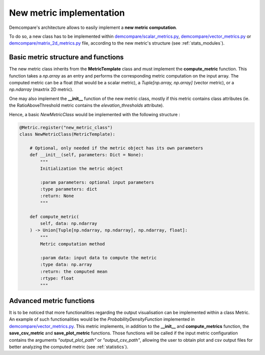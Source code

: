 .. _tuto_new_metric:

New metric implementation
=========================

Demcompare's architecture allows to easily implement a **new metric computation**.

To do so, a new class has to be implemented within `demcompare/scalar_metrics.py <https://github.com/CNES/demcompare/blob/master/demcompare/metric/scalar_metrics.py>`_, `demcompare/vector_metrics.py <https://github.com/CNES/demcompare/blob/master/demcompare/metric/vector_metrics.py>`_ or `demcompare/matrix_2d_metrics.py <https://github.com/CNES/demcompare/blob/master/demcompare/metric/matrix_2d_metrics.py>`_ file, according to
the new metric's structure (see :ref:`stats_modules`).


Basic metric structure and functions
************************************

The new metric class inherits from the **MetricTemplate** class and must implement the **compute_metric** function. This
function takes a *np.array* as an entry and performs the corresponding metric computation on the input array. The computed metric can be
a float (that would be a scalar metric), a *Tuple[np.array, np.array]* (vector metric), or a *np.ndarray* (maxtrix 2D metric).

One may also implement the **__init__** function of the new metric class, mostly if this metric contains class attributes (ie. the RatioAboveThreshold
metric contains the *elevation_thresholds* attribute).

Hence, a basic *NewMetricClass* would be implemented with the following structure :

.. code-block:: bash

    @Metric.register("new_metric_class")
    class NewMetricClass(MetricTemplate):

        # Optional, only needed if the metric object has its own parameters
        def __init__(self, parameters: Dict = None):
            """
            Initialization the metric object

            :param parameters: optional input parameters
            :type parameters: dict
            :return: None
            """

        def compute_metric(
            self, data: np.ndarray
        ) -> Union[Tuple[np.ndarray, np.ndarray], np.ndarray, float]:
            """
            Metric computation method

            :param data: input data to compute the metric
            :type data: np.array
            :return: the computed mean
            :rtype: float
            """

Advanced metric functions
*************************

It is to be noticed that more functionalities regarding the output visualisation can be implemented within a class Metric.
An example of such functionalities would be the *ProbabilityDensityFunction* implemented in `demcompare/vector_metrics.py <https://github.com/CNES/demcompare/blob/master/demcompare/metric/vector_metrics.py>`_.
This metric implements, in addition to the **__init__** and **compute_metrics** function, the **save_csv_metric** and **save_plot_metric**
functions. Those functions will be called if the input metric configuration contains the arguments *"output_plot_path"* or *"output_csv_path"*,
allowing the user to obtain plot and csv output files for better analyzing the computed metric (see :ref:`statistics`).